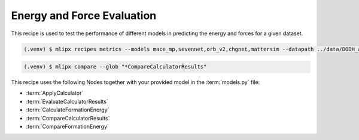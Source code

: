 Energy and Force Evaluation
===========================

This recipe is used to test the performance of different models in predicting the energy and forces for a given dataset.

.. code-block:: console

   (.venv) $ mlipx recipes metrics --models mace_mp,sevennet,orb_v2,chgnet,mattersim --datapath ../data/DODH_adsorption_dft.xyz --repro

.. mermaid::
   :align: center

   graph TD

      data['Reference Data incl. DFT E/F']
      data --> CalculateFormationEnergy1
      data --> CalculateFormationEnergy2
      data --> CalculateFormationEnergy3
      data --> CalculateFormationEnergy4

         subgraph Reference
            CalculateFormationEnergy1 --> EvaluateCalculatorResults1
         end

         subgraph mg1["Model 1"]
         CalculateFormationEnergy2 --> EvaluateCalculatorResults2
         EvaluateCalculatorResults2 --> CompareCalculatorResults2
         EvaluateCalculatorResults1 --> CompareCalculatorResults2
         end
         subgraph mg2["Model 2"]
            CalculateFormationEnergy3 --> EvaluateCalculatorResults3
            EvaluateCalculatorResults3 --> CompareCalculatorResults3
            EvaluateCalculatorResults1 --> CompareCalculatorResults3
         end
         subgraph mgn["Model <i>N</i>"]
            CalculateFormationEnergy4 --> EvaluateCalculatorResults4
            EvaluateCalculatorResults4 --> CompareCalculatorResults4
            EvaluateCalculatorResults1 --> CompareCalculatorResults4
         end


.. code-block:: console

   (.venv) $ mlipx compare --glob "*CompareCalculatorResults"

.. jupyter-execute::
   :hide-code:

   from mlipx.doc_utils import get_plots

   plots = get_plots("*CompareCalculatorResults", "../../mlipx-hub/metrics/")
   # raise ValueError(plots.keys())
   plots["fmax_error"].show()
   plots["adjusted_energy_error_per_atom"].show()


This recipe uses the following Nodes together with your provided model in the :term:`models.py` file:

* :term:`ApplyCalculator`
* :term:`EvaluateCalculatorResults`
* :term:`CalculateFormationEnergy`
* :term:`CompareCalculatorResults`
* :term:`CompareFormationEnergy`


.. dropdown:: Content of :code:`main.py`

   .. literalinclude:: ../../../mlipx-hub/metrics/main.py
      :language: Python


.. dropdown:: Content of :code:`models.py`

   .. literalinclude:: ../../../mlipx-hub/metrics/models.py
      :language: Python
